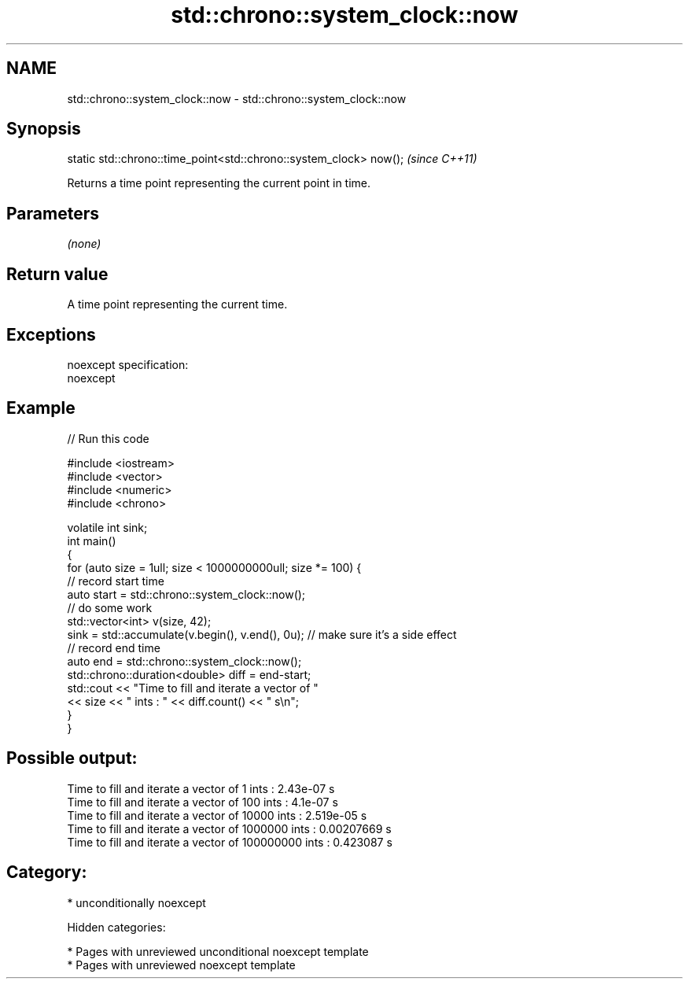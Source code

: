 .TH std::chrono::system_clock::now 3 "2018.03.28" "http://cppreference.com" "C++ Standard Libary"
.SH NAME
std::chrono::system_clock::now \- std::chrono::system_clock::now

.SH Synopsis
   static std::chrono::time_point<std::chrono::system_clock> now();  \fI(since C++11)\fP

   Returns a time point representing the current point in time.

.SH Parameters

   \fI(none)\fP

.SH Return value

   A time point representing the current time.

.SH Exceptions

   noexcept specification:
   noexcept

.SH Example

   
// Run this code

 #include <iostream>
 #include <vector>
 #include <numeric>
 #include <chrono>

 volatile int sink;
 int main()
 {
     for (auto size = 1ull; size < 1000000000ull; size *= 100) {
         // record start time
         auto start = std::chrono::system_clock::now();
         // do some work
         std::vector<int> v(size, 42);
         sink = std::accumulate(v.begin(), v.end(), 0u); // make sure it's a side effect
         // record end time
         auto end = std::chrono::system_clock::now();
         std::chrono::duration<double> diff = end-start;
         std::cout << "Time to fill and iterate a vector of "
                   << size << " ints : " << diff.count() << " s\\n";
     }
 }

.SH Possible output:

 Time to fill and iterate a vector of 1 ints : 2.43e-07 s
 Time to fill and iterate a vector of 100 ints : 4.1e-07 s
 Time to fill and iterate a vector of 10000 ints : 2.519e-05 s
 Time to fill and iterate a vector of 1000000 ints : 0.00207669 s
 Time to fill and iterate a vector of 100000000 ints : 0.423087 s

.SH Category:

     * unconditionally noexcept

   Hidden categories:

     * Pages with unreviewed unconditional noexcept template
     * Pages with unreviewed noexcept template
